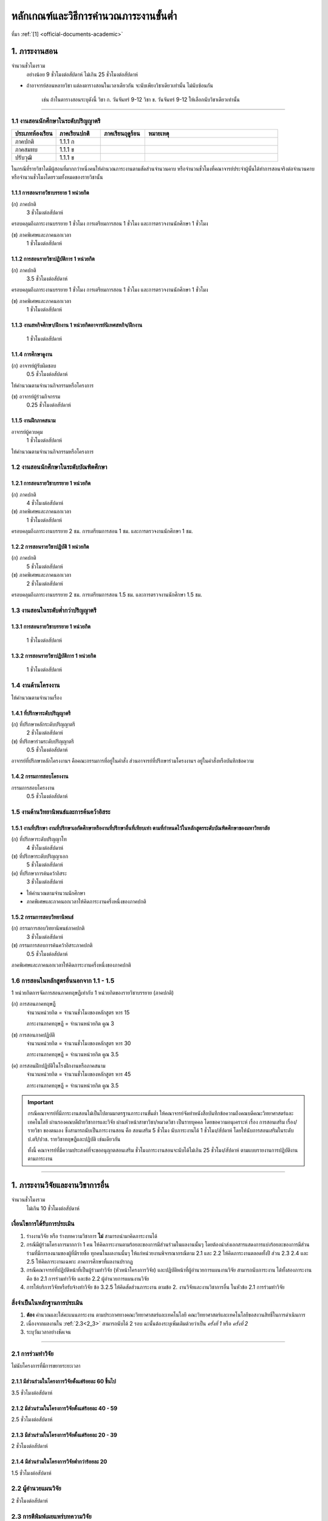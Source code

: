 .. |hpw| replace:: ชั่วโมงต่อสัปดาห์ 
.. hours per week

หลักเกณฑ์และวิธีการคำนวณภาระงานขั้นต่ำ
++++++++++++++++++++++++++++++++++++++++++++++++++++++++++++++++++

ที่มา :ref:`[1] <official-documents-academic>`

1. ภาระงานสอน
###################################################

จำนวนชั่วโมงรวม
	อย่างน้อย 9 ชั่วโมงต่อสัปดาห์ ไม่เกิน 25 ชั่วโมงต่อสัปดาห์

* ถ้าอาจารย์สอนหลายวิชา แต่ลงตารางสอนในเวลาเดียวกัน จะนับเพียงวิชาเดียวเท่านั้น ไม่นับซ้อนกัน

	เช่น ถ้าในตารางสอนระบุดังนี้
	วิชา ก. วันจันทร์ 9-12
	วิชา ข. วันจันทร์ 9-12
	ให้เลือกนับวิชาเดียวเท่านั้น

--------------------------------------------------

1.1 งานสอนนักศึกษาในระดับปริญญาตรี
****************************************************************


.. comment
..	csv-table::
   :header: "ประเภทห้องเรียน", "ภาคเรียนปกติ", "ภาคเรียนฤดูร้อน", "หมายเหตุ"
   :widths: 20, 20, 20, 60

	"ภาคปกติ", "1.1.1 ก", "", ""
	"ภาคสมทบ", "1.1.1 ข", "", ""
	"ปรับวุฒิ", "1.1.1 ข", "", ""

ในกรณีที่รายวิชาใดมีผู้สอนที่มากกว่าหนึ่งคนให้คำนวณภาระงานตามสัดส่วนจำนวนคาบ หรือจำนวนชั่วโมงที่คณาจารย์ประจำผู้นั้นได้ทำการสอนจริงต่อจำนวนคาบหรือจำนวนชั่วโมงโดยรวมทั้งหมดของรายวิชานั้น

1.1.1 การสอนรายวิชาบรรยาย 1 หน่วยกิต
===================================================================

(ก) ภาคปกติ
	3 |hpw|

ครอบคลุมถึงภาระงานบรรยาย 1 ชั่วโมง การเตรียมการสอน 1 ชั่วโมง และการตรวจงานนักศึกษา 1 ชั่วโมง

(ข) ภาคพิเศษและภาคนอกเวลา
	1 |hpw|

1.1.2 การสอนรายวิชาปฏิบัติการ 1 หน่วยกิต
===================================================================

(ก) ภาคปกติ
	3.5 |hpw|

ครอบคลุมถึงภาระงานบรรยาย 1 ชั่วโมง การเตรียมการสอน 1 ชั่วโมง และการตรวจงานนักศึกษา 1 ชั่วโมง

(ข) ภาคพิเศษและภาคนอกเวลา
	1 |hpw|

1.1.3 งานสหกิจศึกษา/ฝึกงาน 1 หน่วยกิตอาจารย์นิเทศสหกิจ/ฝึกงาน
===================================================================
	1 |hpw|

1.1.4 การศึกษาดูงาน 
===================================================================
(ก) อาจารย์ผู้รับผิดชอบ	
	0.5 |hpw|
	
ให้คำนวณตามจำนวนกิจกรรมหรือโครงการ

(ข) อาจารย์ผู้ร่วมกิจกรรม	
	0.25 |hpw|

1.1.5 งานฝึกภาคสนาม
===================================================================
อาจารย์ผู้ควบคุม	
	1 |hpw|

ให้คำนวณตามจำนวนกิจกรรมหรือโครงการ

1.2 งานสอนนักศึกษาในระดับบัณฑิตศึกษา
****************************************************************

1.2.1 การสอนรายวิชาบรรยาย 1 หน่วยกิต
===================================================================
(ก) ภาคปกติ
	4 |hpw|

(ข) ภาคพิเศษและภาคนอกเวลา
	1 |hpw|

ครอบคลุมถึงภาระงานบรรยาย 2 ชม. การเตรียมการสอน 1 ชม. และการตรวจงานนักศึกษา 1 ชม.


1.2.2 การสอนรายวิชาปฏิบัติ 1 หน่วยกิต
===================================================================
(ก) ภาคปกติ
	5 |hpw|

(ข) ภาคพิเศษและภาคนอกเวลา
	2 |hpw|

ครอบคลุมถึงภาระงานบรรยาย 2 ชม.
การเตรียมการสอน 1.5 ชม. และการตรวจงานนักศึกษา 1.5 ชม.


1.3 งานสอนในระดับต่ำกว่าปริญญาตรี
****************************************************************

1.3.1 การสอนรายวิชาบรรยาย 1 หน่วยกิต
===================================================================

	1 |hpw|

1.3.2 การสอนรายวิชาปฏิบัติการ 1 หน่วยกิต
===================================================================

	1 |hpw|

1.4 งานด้านโครงงาน
****************************************************************
ให้คำนวณตามจำนวนเรื่อง

1.4.1 ที่ปรึกษาระดับปริญญาตรี
===================================================================
(ก) ที่ปรึกษาหลักระดับปริญญาตรี
	2 |hpw|

(ข) ที่ปรึกษาร่วมระดับปริญญาตรี
	0.5 |hpw|

อาจารย์ที่ปรึกษาหลักโครงงานฯ คือคณะกรรมการที่อยู่ในคำสั่ง ส่วนอาจารย์ที่ปรึกษาร่วมโครงงานฯ อยู่ในคำสั่งหรือบันทึกข้อความ

1.4.2 กรรมการสอบโครงงาน
===================================================================
กรรมการสอบโครงงาน
	0.5 |hpw|

1.5 งานด้านวิทยานิพนธ์และการค้นคว้าอิสระ
****************************************************************

1.5.1 งานที่ปรึกษา งานที่ปรึกษาเอกัตศึกษาหรืองานที่ปรึกษาอื่นที่เทียบเท่า ตามที่กำหนดไว้ในหลักสูตรระดับบัณฑิตศึกษาของมหาวิทยาลัย
=========================================================================================================================================================================================================

(ก) ที่ปรึกษาระดับปริญญาโท
	4 |hpw|

(ข) ที่ปรึกษาระดับปริญญาเอก
	5 |hpw|

(ค) ที่ปรึกษาการค้นคว้าอิสระ
	3 |hpw|

* ให้คำนวณตามจำนวนนักศึกษา
* ภาคพิเศษและภาคนอกเวลาให้คิดภาระงานครึ่งหนึ่งของภาคปกติ

1.5.2 กรรมการสอบวิทยานิพนธ์
================================================================
(ก) กรรมการสอบวิทยานิพนธ์ภาคปกติ
	3 |hpw|

(ข) กรรมการสอบการค้นคว้าอิสระภาคปกติ
	0.5 |hpw| 

ภาคพิเศษและภาคนอกเวลาให้คิดภาระงานครึ่งหนึ่งของภาคปกติ

1.6 การสอนในหลักสูตรอื่นนอกจาก 1.1 - 1.5
****************************************************************

1 หน่วยกิตการจัดการสอนภาคทฤษฎีเท่ากับ 1 หน่วยกิตของรายวิชาบรรยาย (ภาคปกติ)

(ก) การสอนภาคทฤษฎี
	จำนวนหน่วยกิต = จำนวนชั่วโมงของหลักสูตร หาร 15

	ภาระงานภาคทฤษฎี = จำนวนหน่วยกิต คูณ 3

(ข) การสอนภาคปฏิบัติ
	จำนวนหน่วยกิต = จำนวนชั่วโมงของหลักสูตร หาร 30

	ภาระงานภาคทฤษฎี = จำนวนหน่วยกิต คูณ 3.5

(ค) การสอนฝึกปฏิบัติในโรงฝึกงานหรือภาคสนาม
	จำนวนหน่วยกิต = จำนวนชั่วโมงของหลักสูตร หาร 45

	ภาระงานภาคทฤษฎี = จำนวนหน่วยกิต คูณ 3.5

.. important::
	กรณีคณาจารย์ที่มีภาระงานสอนไม่เป็นไปตามมาตรฐานภาระงานขั้นต่ำ ให้คณาจารย์จัดทำหนังสือบันทึกข้อความถึงคณบดีคณะวิทยาศาสตร์และเทคโนโลยี ผ่านรองคณบดีฝ่ายวิชาการและวิจัย ผ่านหัวหน้าสาขาวิชา/หมวดวิชา เป็นรายบุคคล โดยขอความอนุเคราะห์ เรื่อง การสอนเสริม เรื่อง/รายวิชา ของตนเอง ซึ่งสามารถนับเป็นภาระงานสอน คือ สอนเสริม 5 ชั่วโมง นับภาระงานได้ 1 ชั่วโมง/สัปดาห์ โดยให้นับการสอนเสริมในระดับ ป.ตรี/ปวช. รายวิชาทฤษฎีและปฏิบัติ เช่นเดียวกัน
	
	ทั้งนี้ คณาจารย์ที่มีความประสงค์ที่จะขออนุญาตสอนเสริม ชั่วโมงภาระงานสอนจะนับได้ไม่เกิน 25 ชั่วโมง/สัปดาห์ ตามแบบรายงานการปฏิบัติงานตามภาระงาน	

----------------------------


1. ภาระงานวิจัยและงานวิชาการอื่น
###################################################
จำนวนชั่วโมงรวม
   ไม่เกิน 10 ชั่วโมงต่อสัปดาห์
	

เงื่อนไขการได้รับการประเมิน
**************************************************
#. ร่างงานวิจัย หรือ ร่างบทความวิชาการ **ไม่** สามารถนำมาคิดภาระงานได้ 
#. กรณีมีผู้ร่วมโครงการมากกว่า 1 คน ให้คิดภาระงานตามร้อยละของการมีส่วนร่วมในผลงานนั้นๆ โดยต้องนำส่งเอกสารแสดงการแบ่งร้อยละของการมีส่วนร่วมที่มีการลงนามของผู้ที่มีรายชื่อ ทุกคนในผลงานนั้นๆ ให้แก่หน่วยงานพิจารณากรณีตาม 2.1 และ 2.2 ให้คิดภาระงานตลอดทั้งปี ส่วน 2.3 2.4 และ 2.5 ให้คิดภาระงานเฉพาะ ภาคการศึกษาที่ผลงานปรากฏ 
#. กรณีคณาจารย์ที่ปฏิบัติหน้าที่เป็นผู้ร่วมทำวิจัย (หัวหน้าโครงการวิจัย) และปฏิบัติหน้าที่ผู้อำนวยการแผนงานวิจัย สามารถนับภาระงาน ได้ทั้งสองภาระงาน คือ ข้อ 2.1 การร่วมทำวิจัย และข้อ 2.2 ผู้อำนวยการแผนงานวิจัย 
#. การให้บริการวิจัยหรือรับจ้างทำวิจัย ข้อ 3.2.5 ให้คิดสัดส่วนภาระงาน ตามข้อ 2. งานวิจัยและงานวิชาการอื่น ในหัวข้อ 2.1 การร่วมทำวิจัย

สิ่งจำเป็นในหลักฐานการประเมิน
****************************************************************

#. **ต้อง** คำนวณและใส่คะแนนภาระงาน ตามประกาศทางคณะวิทยาศาสตร์และเทคโนโลยี คณะวิทยาศาสตร์และเทคโนโลยีขอสงวนสิทธิ์ในการดำเนินการ
#. เนื่องจากผลงานใน :ref:`2.3<2_3>` สามารถนับได้ 2 รอบ ฉะนั้นต้องระบุเพิ่มเติมด้วยว่าเป็น *ครั้งที่ 1* หรือ *ครั้งที่ 2*
#. ระบุวันเวลาอย่างชัดเจน

----------------------

2.1 การร่วมทำวิจัย
**************************************************
ไม่นับโครงการที่มีการขยายระยะเวลา

2.1.1 มีส่วนร่วมในโครงการวิจัยตั้งแต่ร้อยละ 60 ขึ้นไป
=========================================================================
3.5 |hpw| 

2.1.2 มีส่วนร่วมในโครงการวิจัยตั้งแต่ร้อยละ 40 - 59
=========================================================================
2.5 |hpw| 

2.1.3 มีส่วนร่วมในโครงการวิจัยตั้งแต่ร้อยละ 20 - 39
=========================================================================
2 |hpw| 

2.1.4 มีส่วนร่วมในโครงการวิจัยต่ำกว่าร้อยละ 20
=========================================================================
1.5 |hpw| 

2.2 ผู้อำนวยแผนวิจัย
**************************************************
2 |hpw|

.. _2_3:

2.3 การตีพิมพ์เผยแพร่บทความวิจัย
**************************************************
.. important::
	ผลงานในส่วนนี้ สามารถเคลมได้ 2 รอบการประเมินติดต่อกัน

2.3.1 การเข้าร่วมประชุมหรือสัมมนาทางวิชาการ ที่ผ่านการอนุมัติหรือเห็นชอบจากหน่วยงาน
==================================================================================================================================================
0.5 |hpw|

นับตามจำนวนผลงาน เช่น ถ้าร่วม 1 งานแต่นำเสนอ 3 ผลงาน ให้นับ 3 ผลงานแยกกัน

.. warning::
	ต้องมีการนำเสนอผลงาน หรือถ้าเป็นอาจารย์ที่ปรึกษาโครงการวิจัยให้นักศึกษาที่ไปนำเสนอในงานประชุมวิชาการ จะต้องมีชื่ออยู่ในการนำเสนอนั้นด้วย


2.3.2 บทความวิจัยหรือบทความวิชาการฉบับสมบูรณ์ที่ตีพิมพ์ในรายงานสืบเนื่องจากการประชุมวิชาการระดับชาติ
==================================================================================================================================================
0.75 |hpw|

.. important::
	กรณีไปเข้าร่วมการประชุมวิชาการและมีการตีพิมพ์ผลงานทางวิชาการจากที่ประชุมวิชาการดังกล่าว ซึ่งถือเป็นการปฏิบัติภาระงานสองกิจกรรม สามารถนับเป็นภาระงานได้ทั้ง ข้อ 2.3.1 และข้อ 2.3.2 (จาก :ref:`เอกสาร [17] <official-documents-academic>`)

2.3.3 บทความวิจัยหรือบทความวิชาการฉบับสมบูรณ์ 
==================================================================================================================================================
ที่ตีพิมพ์ในรายงานสืบเนื่องจากการประชุมวิชาการระดับนานาชาติ หรือในวารสารทางวิชาการระดับชาติที่ไม่อยู่ในฐานข้อมูล ตามประกาศ ก.พ.อ. หรือระเบียบ คณะกรรมการการอุดมศึกษาว่าด้วยหลักเกณฑ์การพิจารณาวารสารทางวิชาการสำหรับการเผยแพร่ผลงานทางวิชาการ พ.ศ.๒๕๕๖ แต่สถาบันนำเสนอสภาสถาบันอนุมัติและจัดทำเป็นประกาศให้ทราบ เป็นการทั่วไป และแจ้งให้ กพอ./กกอ. ทราบภายใน ๓๐ วันนับแต่วันที่ออกประกาศ

1.5 |hpw|

2.3.4 บทความวิจัยหรือบทความวิชาการที่ตีพิมพ์ในวารสารวิชาการที่ปรากฏในฐานข้อมูล TCI กลุ่มที่ 2
====================================================================================================================================================================================================================================================================================================
2 |hpw|

2.3.5 บทความวิจัยหรือบทความวิชาการที่ตีพิมพ์ ในวารสารวิชาการระดับนานาชาติที่ไม่อยู่ในฐานข้อมูล
====================================================================================================================================================================================================================================================================================================
เทียบประกาศ ก.พ.อ. หรือระเบียบ คณะกรรมการการอุดมศึกษาว่าด้วยหลักเกณฑ์ การพิจารณาวารสารทางวิชาการ สำหรับการเผยแพร่ผลงานทางวิชาการ พ.ศ. 2562 แต่สถาบันนำเสนอสภาสถาบันอนุมัติและจัดทำเป็นประกาศ ให้ทราบเป็นการทั่วไป และแจ้งให้ กพอ./กกอ. ทราบภายใน 30 วันนับแต่วันที่ออกประกาศ หรือตีพิมพ์ในวารสารวิชาการที่ปรากฏใน ฐานข้อมูล TCI กลุ่มที่ 1

2.5 |hpw|

2.3.6 บทความวิจัยหรือบทความวิชาการที่ตีพิมพ์ในวารสารวิชาการระดับนานาชาติที่ปรากฏในฐานข้อมูล
====================================================================================================================================================================================================================================================================================================
ระดับนานาชาติตามประกาศ ก.พ.อ. หรือระเบียบคณะกรรมการ การอุดมศึกษาว่าด้วยหลักเกณฑ์การพิจารณาวารสารทางวิชาการ สำหรับการเผยแพร่ผลงานทางวิชาการ พ.ศ. 2562

3 |hpw|

.. important::
	การตีพิมพ์เผยแพร่ที่อยู่ในรอบการประเมินนั้น ๆ แต่คณาจารย์ยังไม่ได้นำส่งหลักฐานมาพิจารณานับเป็นภาระงาน ให้คณาจารย์นำมาพิจารณาในรอบการประเมินถัดไป เป็นครั้งที่ 1 และนับติดต่อเป็นครั้งที่ 2 ในรอบประเมินถัดจากนั้น



2.3.7 ผลงานที่ได้รับการจดอนุสิทธิบัตร
=========================================================================================

1.5 |hpw|

2.3.8 ผลงานได้รับการจดสิทธิบัตร
=========================================================================================

3 |hpw|

.. important::
	ผลงานที่ได้รับการจดอนุสิทธิบัตร/สิทธิบัตร/ลิขสิทธิ์/เครื่องหมายทางการค้า สามารถนับเป็นภาระงานได้ตลอดตามประเภทของผลงานนั้น ๆ


2.3.9 ผลงานวิชาการรับใช้สังคมที่ได้รับการประเมินผ่านเกณฑ์การขอตำแหน่งทางวิชาการแล้ว
=========================================================================================

3 |hpw|
	
2.3.10 ผลงานวิจัยที่หน่วยงานหรือองค์กรระดับชาติว่าจ้างให้ดำเนินการ
=========================================================================================

3 |hpw|
	
2.3.11 งานวิจัยที่ได้รับทุนสนับสนุนจากหน่วยงานภายนอก
=========================================================================================
(ก) หัวหน้าโครงการวิจัย
	5 |hpw|

(ข) มีส่วนร่วมในโครงการวิจัยตั้งแต่ร้อยละ 60 ขึ้นไป
	4.5 |hpw|

(ค) มีส่วนร่วมในโครงการวิจัยตั้งแต่ร้อยละ 40-59  
	3.5 |hpw|

(ง) มีส่วนร่วมในโครงการวิจัยตั้งแต่ร้อยละ 20-39
	3 |hpw|

(จ) มีส่วนร่วมในโครงการวิจัยต่ำกว่าร้อยละ 20
	2.5 |hpw|

ให้คำนวณตามจำนวนโครงการโดยไม่นับโครงการที่มีการขยายระยะเวลา

2.3.12 ผลงานค้นพบพันธุ์พืช พันธุ์สัตว์ และ/หรือ สิ่งมีชีวิต และ/หรือ สารประกอบทางธรรมชาติชนิดใหม่ และ/หรือ ปฏิกิริยาเคมี ที่ค้นพบใหม่และได้รับการจดทะเบียน 	
===========================================================================================================================================================================================================================================================================

3 |hpw|
	
2.3.13 ตำราหรือหนังสือที่ได้รับการประเมินผ่านเกณฑ์การขอตำแหน่งทางวิชาการแล้ว
==================================================================================================================================================================================

3 |hpw|
	
2.3.14 ตำราหรือหนังสือที่ผ่านการพิจารณาตามหลักเกณฑ์การประเมินตำแหน่งทางวิชาการแต่ไม่ได้นำมาขอรับการประเมินตำแหน่งทางวิชาการ
==================================================================================================================================================================================

การพิจารณาตามหลักเกณฑ์การประเมินตำแหน่งทางวิชาการ หมายถึง ต้องผ่านการ Peer Review จากกองวิชาการและพัฒนาคณาจารย์

3 |hpw|


2.3.15 เอกสารประกอบการสอนหรือเอกสารคำสอน
========================================================================

2 |hpw|

.. important::
   * ต้องแนบ :term:`แบบรับรองการเผยแพร่ผลงานทางวิชาการ` ประกอบด้วย
   * เอกสารประกอบการสอนในระดับ ปวช. **ไม่** สามารถนามาคิดคำนวณ ภาระงานในบริบทภาระงานของคณาจารย์ตามประกาศฯ ได้
   * ถ้าจะส่งเอกสารประกอบการในเรื่องเดิม จำเป็นจำต้องทำบันทึกข้อความพร้อมระบุเนื้อหาการเปลี่ยนแปลงจากเดิมในส่วนใดบ้าง
   * เอกสารประกอบการสอน หรือ เอกสารคำสอนที่จัดทำในภาคการศึกษาฤดูร้อน ให้นำไปพิจารณาในรอบการประเมินถัดไป คือ ภาคการศึกษาที่ 1 ของปีการศึกษานั้น ๆ และให้งานวิชาการฯ กำหนดวันในการส่งเอกสารประกอบการสอน หรือ เอกสารคำสอน 


2.4 การเผยแพร่ผลงานสร้างสรรค์
**************************************************

2.4.1 งานสร้างสรรค์ที่มีการเผยแพร่สู่สาธารณะในลักษณะใดลักษณะหนึ่งหรือผ่านสื่ออิเล็กทรอนิกส์ online	
==================================================================================================================================================================================

0.5 |hpw|

2.4.2 งานสร้างสรรค์ที่ได้รับการเผยแพร่ในระดับสถาบัน
==================================================================================================================================================================================

1 |hpw|
	
2.4.3 งานสร้างสรรค์ที่ได้รับการเผยแพร่ในระดับชาติ
==================================================================================================================================================================================

1.5 |hpw|

2.4.4 งานสร้างสรรค์ที่ได้รับการเผยแพร่ในระดับความร่วมมือในระดับนานาชาติ
=================================================================================================================================================================================

------------------------------------------------------------------------------


3\. ภาระงานบริการวิชาการ
###################################################

จำนวนชั่วโมงรวม
	ไม่เกิน 5 ชั่วโมงต่อสัปดาห์

การพิจารณาสัดส่วน
*************************************
การคิดภาระงานบริการวิชาการ ให้พิจารณาตามสัดส่วนของการมีส่วนร่วมในงานบริการทางวิชาการนั้น ๆ โดยต้องมีเอกสารยืนยันการมีสัดส่วนผลงานจากผู้มีส่วนร่วมทุกคน 

ผู้รับผิดชอบในโครงการบริการวิชาการคิดคำนวณคะแนนภาระงานให้ผู้ปฏิบัติงานในโครงการทุกคน โดยให้ผู้ที่รับผิดชอบงานแบบเดียวกันได้รับคะแนนภาระงานที่เท่ากัน

คิดภาระงานด้วยสูตรดังต่อไปนี้

	(ชั่วโมงที่ปฏิบัติงานจริง) x (อัตราส่วนของหน้าที่) ÷ 15

โดยที่

* ชั่วโมงที่ปฏิบัติงานจริง ไม่นับเวลาพักกลางวัน 1 ชั่วโมง และเวลาเตรียมงานที่อยู่นอกเหนือกำหนดการในตาราง
* อัตราส่วนของหน้าที่ ระบุไว้ด้านล่าง
* การหารด้วย 15 แสดงถึงการเฉลี่ยภาระงานนั้นใน 1 ภาคเรียน (15 สัปดาห์)

เมื่อคำนวณเสร็จแล้ว ให้ปัดเศษให้เป็นทศนิยม 2 ตำแหน่ง และถ้ามีมากกว่า 1 หน้าที่ในโครงการ ให้คิดภาระงานแยกตามหน้าที่

ตัวอย่างเช่น

* ผู้รับผิดชอบโครงการ เวลา 8:30 - 16:30 นับเป็น 8 ชั่วโมง หักเวลาพักกลางวัน 1 ชั่วโมง เหลือ 7 ชั่วโมง ฉะนั้นจะได้

	7 x 0.7 ÷ 15 = 0.33

* ผู้ร่วมโครงการ เวลา 8:30 - 12:30 จะได้ 

	4 x 0.3 ÷ 15 = 0.08


เงื่อนไขการได้รับการประเมิน
**************************************************
#. กรณีเป็น 3.2 การบริการวิชาการเชิงพาณิชย์ ให้แนบหลักฐานการนำส่งเงิน หรือ ใบเสร็จจากการเงินของคณะวิทยาศาสตร์หรือมหาวิทยาลัยเทคโนโลยีราชมงคลพระนคร อย่างชัดเจน 
#. กรณีระยะเวลาโครงการบริการสังคมมีการคาบเกี่ยวรอบการประเมิน 2 รอบ ให้นับภาระงานเต็มได้ทั้งได้ 2 ทั้งรอบ 
#. สำหรับหลักฐานการไปปฏิบัติหน้าที่ผู้ทรงคุณวุฒิ ให้คณาจารย์แนบหลักฐานการไปปฏิบัติหน้าที่ให้ชัดเจนตามหน้าที่ และ/หรือ กิจกรรม/โครงการ/งาน พร้อมทั้ง ให้มีการทำบันทึกข้อความขออนุญาตคณบดีก่อนไปปฏิบัติหน้าที่ และให้บันทึกดังกล่าวเป็นสาระสาคัญร่วมในหลักฐานการพิจารณาภาระงาน
#. การนับภาระงานในหัวข้อ 3.2 การบริการวิชาการเชิงพาณิชย์นั้น 
   * ข้อ 3.2.1, 3.2.2, 3.2.3, 3.2.5 (นับเฉพาะผู้รับผิดชอบโครงการ) คิดเป็นภาระงาน 2 ชั่วโมงต่อสัปดาห์
   * หากไปปฏิบัติหน้าที่เป็นกรรมการ ในข้อ 3.2.1, 3.2.2, 3.2.3, 3.2.5 ให้นับเป็นภาระงาน ข้อ 3.1.4 การเป็นกรรมการภายนอก (บริการสาธารณะ) คิดเป็นภาระงาน 1 ชั่วโมงต่อสัปดาห์
#. การพิจารณานับระยะเวลาในการดำเนินโครงการบริการวิชาการเชิงพาณิชย์ ให้เริ่มต้นนับตั้งแต่วันเวลาที่จัดทำโครงการไปจนถึงสิ้นสุดโครงการ (บรรลุ)
#. งานแนะแนวที่สามารถนับเป็นภาระงานบริการวิชาการได้ ต้องจัดทำเป็นโครงการบริการวิชาการจากสาขาวิชา โดยสาขาวิชาสามารถดำเนินการร่วมมือกับงานกิจการนักศึกษาเพื่อนำความรู้ต่าง ๆ ไปแนะแนว 
ซึ่งงานแนะแนวที่จัดทำเป็นโครงการบริการวิชาการนบเป็นภาระงาน การเป็นวิทยากร ข้อ 3.1.1.2 (ก)


สิ่งจำเป็นในหลักฐานการประเมิน
****************************************************************

* **ต้อง** ใส่เวลาและคำนวณคะแนนมาอย่างชัดเจน ถ้าขาดตกบกพร่อง คณะวิทยาศาสตร์และเทคโนโลยีขอสงวนสิทธิ์ในการดำเนินการ
* การได้รับเชิญเป็นวิทยากรให้ส่งหลักฐานการไปปฏิบัติหน้าที่อย่างชัดเจน เช่น ภาพถ่าย
* กรณีคณาจารย์ปฏิบัติหน้าที่หลายหน้าที่ในโครงการบริการวิชาการ ให้แยกงานออกจากกัน เช่น

	โครงการ A (กรรมการดำเนินโครงการ)
	โครงการ A (วิทยากร)


ผู้มีส่วนร่วมในโครงการภายใน

* ใบคำสั่งแต่งตั้งคณะกรรมการ หรือ 
* หนังสือเชิญเป็นวิทยากร

ผู้เข้าร่วมโครงการภายใน

* ใบลงทะเบียนเข้าร่วมโครงการที่ระบุเวลาและมีลายเซ็น

ผู้มีส่วนร่วมในโครงการภายนอก

* หนังสือที่ได้รับอนุมัติจากหัวหน้าหน่วยงาน **และ**
* ตารางกำหนดการบอกเวลาปฏิบัติงาน
* ภาพถ่าย ในกรณีที่เป็นวิทยากร

ผู้เข้าร่วมภายนอก

* หนังสือที่ได้รับอนุมัติจากหัวหน้าหน่วยงาน **และ**
* ใบลงทะเบียนเข้าร่วมโครงการที่ระบุเวลาและมีลายเซ็น
* ภาพถ่าย

--------------------------------------------

3.1 การบริการวิชาการแก่สังคม
**************************************************

3.1.1 ปฏิบัติโครงการบริการวิชาการแก่สังคมตามแผน
=========================================================================

3.1.1.1 ผู้ร่วมกิจกรรมในโครงการ
^^^^^^^^^^^^^^^^^^^^^^^^^^^^^^^^^^^^^^^^^^^^^^^^^^^^^^^^^^^^
(ก) ผู้รับผิดชอบโครงการ
	ร้อยละ 70

(ข) กรรมการหรือผู้ร่วมโครงการ
	ร้อยละ 30

3.1.1.2 วิทยากร
^^^^^^^^^^^^^^^^^^^^^^^^^^^^^^^^^^^^^^^^^^^^^^^^^^^^^^^^^^^^
(ก) วิทยากร
	ร้อยละ 70

(ข) ผู้ช่วยวิทยากร
	ร้อยละ 70


3.1.2 มีส่วนร่วมในการบริการวิชาการแก่สังคมในระดับสถาบัน 	
=========================================================================

1 |hpw|

3.1.3 การเป็นกรรมการเพื่อบริการวิชาการภายในหน่วยงาน
=========================================================================

1 |hpw| 

การเป็นกรรมการเพื่อบริการวิชาการภายในหน่วยงาน หมายถึง การเป็นผู้พิจาณาผลงานทางวิชาการ โดยคิดต่อตามโครงการ/กิจกรรม

3.1.4 การเป็นกรรมการภายนอก (บริการสาธารณะ)
=========================================================================

1 |hpw|

การเป็นกรรมการภายนอก (บริการสาธารณะ) ให้หมายรวมถึง การเป็นกรรมการสมาคมวิชาการหรือวิชาชีพการเป็นกรรมการสอบวิทยานิพนธ์ การเป็น
ผู้พิจารณาบทความทางวิชาการ การเป็นผู้พิจาณาผลงานทางวิชาการ การเป็นกรรมการในบริการวิชาการเชิงพาณิชย์ ในข้อ 3.2.1 3.2.2 3.2.3 3.2.5 
โดยให้คิดตามกิจกรรม/โครงการ/จำนวนบทความวิชาการ

--------------------------------------------

3.2 การบริการวิชาการเชิงพาณิชย์ ที่มีการเซ็นสัญญาที่หน่วยงาน หรือมหาวิทยาลัย หรือมีเอกสารยืนยันเป็นลายลักษณ์อักษร
**********************************************************************************************************************************************************************************************************************************************************

การคิดภาระงานการบริการวิชาการให้พิจารณาตามสัดส่วน ของการมีส่วนร่วมในงานบริการทางวิชาการนั้นๆ โดยต้องมีเอกสารยืนยันการมีสัดส่วนผลงานจากผู้มีส่วนร่วมทุกคน 

* สำหรับการบริการวิชาการเชิงพาณิชย์ที่มียอดงบประมาณเกินห้าแสนบาท แต่ไม่เกินหนึ่งล้านบาท ให้คิดภาระงานในอัตรา 1.5 เท่าของภาระงานที่ปรากฏใน 3.2.1 ถึง 3.2.9 
* หากยอดงบประมาณเกินหนึ่งล้านบาท ให้คิดภาระงานในอัตรา 2 เท่าของภาระงานที่ปรากฏใน 3.2.1 ถึง 3.2.9

3.2.1  การจัดฝึกอบรม ประชุม และสัมมนา
=========================================================================

2 |hpw|

โดยให้คิดตามกิจกรรมหรือโครงการ (เฉพาะผู้รับผิดชอบโครงการ/กิจกรรม)

3.2.2  การค้นคว้า สำรวจ วิเคราะห์ ทดสอบตรวจสอบและตรวจซ่อม
=========================================================================

2 |hpw|	

โดยให้คิดตามกิจกรรมหรือโครงการ

3.2.3 การวางระบบ ออกแบบ สร้างประดิษฐ์ ผลิตและติดตั้ง
=========================================================================

3 |hpw|

โดยให้คิดตามกิจกรรมหรือโครงการ

3.2.4  การให้บริการข้อมูลคำปรึกษาทางวิชาการและวิชาชีพ	
=========================================================================

3 |hpw|

การให้บริการข้อมูลคำปรึกษาทางวิชาการและวิชาชีพให้หมายรวมถึง การไปปฏิบัติงานในสถานประกอบการ (Talent Mobility) การรับเป็นที่ปรึกษางานวิจัย การเป็นพี่เลี้ยงงานวิจัยโดยให้คิดตามกิจกรรมหรือโครงการ

3.2.5  การให้บริการวิจัยหรือรับจ้างทำวิจัย
=========================================================================

1 - 3.5  ชม.ต่อสัปดาห์	

การให้บริการวิจัยหรือรับจ้างวิจัย ให้หมายรวมถึง การรับทำวิจัย และ/หรือ พัฒนาเทคโนโลยี การแก้ปัญหาเชิงเทคนิค การจัดการเทคโนโลยีและนวัตกรรม
โดยให้คิดตามกิจกรรมหรือโครงการ

3.2.6  การเขียนทางวิชาการ งานแปลและการผลิตสื่อ
=========================================================================

3 |hpw|

โดยให้คิดตามกิจกรรมหรือโครงการ

3.2.7  การให้บริการสารสนเทศและเทคโนโลยีทางการศึกษา
==================================================================================================================================================

2 |hpw|

โดยให้คิดตามกิจกรรมหรือโครงการ

3.2.8  การเป็นวิทยากร
=========================================================================

คิดตามภาระการเป็นวิทยากร	

3.2.9 การเป็นกรรมการภายนอก
=========================================================================

2 |hpw|

การเป็นกรรมการภายนอก ให้หมายรวมถึง การเป็นกรรมการสมาคมวิชาการหรือวิชาชีพ การเป็นกรรมการสอบวิทยานิพนธ์ การเป็นผู้พิจารณาบทความทางวิชาการ การเป็นผู้พิจาณาผลงานทางวิชาการ โดยให้คิดตามกิจกรรมหรือโครงการ

- สำหรับคณาจารย์ที่ได้รับเชิญจากหน่วยงานภายนอกให้ไปปฏิบัติหน้าที่เป็นผู้ทรงคุณวุฒิ โดยในการปฏิบัติหน้าที่ดังกล่าวมีการจำแนกการปฏิบัติราชการ (งาน) ออกเป็นหลายกิจกรรม ซึ่งแต่ละกิจกรรมได้รับอนุญาตจากหัวหน้าหน่วยงานแล้ว และมีการนำส่งเงินค่าบำรุงมหาวิทยาลัย ตามประกาศมหาวิทยาลัยเทคโนโลยีราชมงคลพระนคร เรื่อง หลักเกณฑ์การนำส่งค่าบำรุงจากการให้บริการสังคม ให้พิจารณานับเป็นภาระงานต่อกิจกรรม 


3.3 งานสอนออกอากาศการศึกษาทางไกล
****************************************************************************************************************************************

* สำหรับการไปปฏิบัติหน้าที่บริการวิชาการ ตามประกาศคณะฯ เรื่องหลักเกณฑ์และวิธีการคิดคานวณภาระงานขั้นต่ำของคณาจารย์ประจำ พ.ศ. 2563 ลงวันที่ 28 ตุลาคม 2563 ข้อ 3.1.4 (บริการสาธารณะ) :ref:`official-documents-academic` [2]
   * หนังสือบันทึกข้อความขออนุญาตคณบดี 
   * ระบุวัน เวลา สถานที่ การไปปฏิบัติหน้าที่บริการวิชาการให้ชัดเจน
* สำหรับการส่งแบบพิจารณาแบบรายงานการปฏิบัติงานตามภาระงาน บริการวิชาการ ให้คณาจารย์จำแนกภาระงานและคิดคำนวณภาระงาน ตามโครงการที่ได้ดำเนินการ
* สำหรับหลักฐานการไปปฏิบัติหน้าที่ผู้ทรงคุณวุฒิให้คณาจารย์แนบหลักฐาน การไปปฏิบัติหน้าที่ให้ชัดเจนตามหน้าที่ และ/หรือ กิจกรรม/โครงการ/งาน พร้อมทั้ง ให้มีการทำบันทึกข้อความขออนุญาตคณบดีก่อนไปปฏิบัติหน้าที่ และให้บันทึกดังกล่าวเป็นสาระสำคัญร่วมในหลักฐานการพิจารณาภาระงาน

คิดภาระงานตามชั่วโมงที่ปฏิบัติงานจริงหารด้วย 15 หน่วยสัปดาห์

(ก)  วิทยากร
	ร้อยละ 70
   
(ข)  ผู้ช่วยวิทยากร
	ร้อยละ 30

----------------------------------------------------------------------

4. ภาระงานบำรุงศิลปวัฒนธรรม
###################################################

จำนวนชั่วโมงรวม
   ไม่เกิน 5 ชั่วโมงต่อสัปดาห์

------------

เงื่อนไขการได้รับการประเมิน
****************************************************************

#. งานที่คณะวิทยาศาสตร์และเทคโนโลยี หรือ ที่มหาวิทยาลัยเทคโนโลยีราชมงคลพระนครดำเนินการจัดขึ้น (ได้แก่ :ref:`4.1<4_1>` และ :ref:`4.5<4_5>`) 

#. กรณีขออนุญาตไปทำบุญด้วยตนเอง สามารถนำมาคิดภาระงานได้ไม่เกิน 6 ครั้ง ต่อรอบการประเมิน

#. กรณีเข้าร่วมงานทำนุบำรุงศิลปวัฒนธรรมภายนอก สามารถนำมาคิดภาระงานได้ไม่เกิน 2 ครั้ง ต่อรอบการประเมิน

#. วันสำคัญของชาติ วันสำคัญทางศาสนา เทศกาลตามประเพณี และเทศกาลตามที่รัฐบาลประกาศ สามารถนำมาคิดภาระงานได้ 1 ครั้ง ต่อวันสำคัญ และ/หรือ เทศกาลนั้นๆ (ถึงแม้ว่างาน และ/หรือ กิจกรรมดังกล่าวข้างต้นจะมีการจัดงาน และ/หรือ กิจกรรมหลายครั้งหรือหลายวันในวันสำคัญ และ/หรือ เทศกาลนั้น)

#. งานทำนุบำรุงศิลปวัฒนธรรมที่มหาวิทยาลัยเทคโนโลยีราชมงคลพระนคร หรือคณะวิทยาศาสตร์และเทคโนโลยีได้จัดขึ้นเป็นงาน และ/หรือ กิจกรรม เดียวกัน สามารถนับเป็นภาระงานได้ทั้งสองงาน ยกเว้นกิจกรรมทางออนไลน์ที่เข้าร่วมจากเว็บไซต์เดียวกัน

สิ่งจำเป็นในหลักฐานการประเมิน
****************************************************************

#. **ต้อง** ระบุวันเวลาอย่างชัดเจน
#. งานที่คณะวิทยาศาสตร์และเทคโนโลยี หรือ ที่มหาวิทยาลัยเทคโนโลยีราชมงคลพระนครดำเนินการจัดขึ้น (ได้แก่ :ref:`4.1<4_1>` และ :ref:`4.5<4_5>`)

	* ประกาศจากคณะหรือมหาวิทยาลัย **และ**
	* ใบลงทะเบียนเข้าร่วมโครงการที่ระบุเวลาและมีลายเซ็น

#. งานที่คณะอื่นจัด หรืองานจากหน่วยงานภายนอก

   * หลักฐาน 2 ฉบับ ดังนี้

		* ก่อนวันงาน: บันทึกข้อความขออนุญาตจากหัวหน้าหน่วยงาน
		* หลังวันงาน: หลักฐานการเข้าร่วม เช่น ใบลงทะเบียนที่มีลายเซ็น รูปถ่าย

   * ถ้าเข้าร่วมโดยยังไม่ได้รับอนุญาตจากหัวหน้าหน่วยงาน คณาจารย์สามารถนำผลการเข้าร่วมงานดังกล่าวมาคิดภาระงานได้ไม่เกิน 2 ครั้ง ต่อรอบการประเมิน ทั้งนี้ภายหลังการเข้าร่วมงานให้คณาจารย์เร่งจัดทำบันทึกข้อความรายงานหัวหน้าหน่วยงานโดยทันที

หมายเหตุ

- การพิจารณานับภาระงานทำนุบำรุงศิลปวัฒนธรรม กรณีหลักฐานที่เป็นข้อมูลส่วนกลางของคณะฯ ที่ได้รวบรวมจากงานบริหารทั่วไป (บริหารงานบุคคล) และได้นำเสนอคณบดีลงนามอนุญาตเรียบร้อยแล้ว ข้อมูลดังกล่าวสามารถนำมาพิจารณานับเป็นภาระงานได้ 

- ทั้งนี้ หลักฐานการเข้าร่วมงานทำนุบำรุงศิลปวัฒนธรรม ภายนอกคณะฯ ให้คณาจารย์ปฏิบัติตามหลักเกณฑ์ในคู่มือการนำส่งหลักฐานการประเมินเลื่อนเงินเดือนข้าราชการพลเรือนในสถาบันอุดมศึกษา การเลื่อนค่าตอบแทนพนักงานมหาวิทยาลัยสายวิชาการ เพื่อให้คณะกรรมการพิจารณานับภาระงานตามหลักเกณฑ์ 

------------

.. _4_1:

4.1 การเข้าร่วมในกิจกรรม/โครงการทำนุบำรุงศิลปวัฒนธรรมของมหาวิทยาลัย หรือหน่วยงานภายนอก
***************************************************************************************************************************************************************************************************************************

การคำนวณภาระงาน
   0.5 |hpw|

ประเภทงาน
===================

ทำบุญด้วยตนเอง
    นำมาคิดภาระงานได้ไม่เกิน 6 ครั้ง ต่อรอบการประเมิน โดยไม่นับรวมกับหน่วยงานภายนอก และต้องไม่ตรงกับวันทีเข้าร่วมกิจกรรมอื่นทั้งภายในและภายนอก

.. _4_2:

4.2 การเป็นผู้รับผิดชอบในกิจกรรม/โครงการทำนุบำรุงศิลปวัฒนธรรมภายในประเทศ
*****************************************************************************************************************

การคำนวณภาระงาน
    1 |hpw|

.. _4_3:

4.3 การเข้าร่วมในกิจกรรม/โครงการทำนุบำรุงศิลปวัฒนธรรมภายนอกประเทศ
*****************************************************************************************************************

การคำนวณภาระงาน
    1 |hpw|

.. _4_4:

4.4 การเป็นผู้รับผิดชอบในกิจกรรม/โครงการทำนุบำรุงศิลปวัฒนธรรมภายนอกประเทศ
*****************************************************************************************************************

การคำนวณภาระงาน
    1.5 |hpw|

.. _4_5:

4.5 การเข้าร่วมในกิจกรรม/โครงการทำนุบำรุงศิลปวัฒนธรรมของคณะวิทยาศาสตร์และเทคโนโลยี
*****************************************************************************************************************

การคำนวณภาระงาน
    0.5 |hpw|

-----------------------------------


5. ภาระงานอื่น ๆ
#################################################

จำนวนชั่วโมงรวม
	ไม่เกิน 5 ชั่วโมงต่อสัปดาห์

งานอื่น ๆ คืองานที่นอกเหนือจาก งานสอน งานวิจัยและวิชาการอื่น งานบริการวิชาการ และงานทำนุบำรุงศิลปวัฒนธรรม


เงื่อนไขการได้รับการประเมิน
**************************************************
สำหรับภาระงานการสอนนอกศูนย์ที่ตั้งคณะฯ ในการจัดการเรียนการสอนในช่วงสถานการณ์โรคติดเชื้อไวรัสโคโรนา 2019 (COVID-19) ให้พิจารณาการสอนออนไลน์ทุกกรณีถือเป็นการจัดการเรียนการสอนในที่ตั้งคณะฯ ดังนั้น ภาระงานการสอนนอกศูนย์ที่ตั้งคณะฯ จะนำมาใช้พิจารณาภาระงาน หลังจากสถานการณ์โรคติดเชื้อไวรัสโคโรนา 2019 (COVID-19) และ/หรือ ตามที่คณะฯ ประกาศกำหนด

สิ่งจำเป็นในหลักฐานการประเมิน
****************************************************************

#. งานพัฒนาตัวเอง
	#. **ต้อง** ทำบันทึกข้อความล่วงหน้า
	#. **ต้อง** ระบุระยะเวลาอย่างชัดเจน คณะวิทยาศาสตร์และเทคโนโลยีขอสงวนสิทธิ์ในการดำเนินการ

5.1 งานบริการจัดการสอนมากกว่า 1 ศูนย์การศึกษา และ/หรือ นอกศูนย์ที่ตั้งของคณะ
********************************************************************************************************************************
(ก) การสอนนอกศูนย์ที่ตั้งของคณะ
	1 |hpw| (ไม่รวมการคุมสอบต่างศูนย์การศึกษา)

(ข) 2 ศูนย์
	2 |hpw| 

(ค) 3 ศูนย์
	3 |hpw| 

(ง) 4 ศูนย์
	4 |hpw| 

(จ) การคุมสอบต่างศูนย์
	0.5 |hpw| 


5.2 งานพัฒนานักศึกษา
********************************************************************************************************************************



5.2.1 งานอาจารย์ที่ปรึกษา	
=======================================================================================

งานอาจารย์ที่ปรึกษา หมายถึง อาจารย์ที่ปรึกษาชั้นปีและอาจารย์ที่ปรึกษาโครงการ/กิจกรรมของนักศึกษา เช่น กิจกรรมในงานสโมสรนักศึกษา กิจกรรมค่ายอาสา กิจกรรมกีฬามหาวิทยาลัย เป็นต้น

2 |hpw|

ให้คำนวณตามจำนวนงาน/กิจกรรม

5.2.2 งาน/กิจกรรมพัฒนานักศึกษานอกพื้นที่
=======================================================================================

1 |hpw|

ให้คำนวณตามจำนวนงานหรือกิจกรรม

5.2.3 งาน/กิจกรรมพัฒนานักศึกษาในพื้นที่
=======================================================================================

0.5 |hpw|

ให้คำนวณตามจำนวนงานหรือกิจกรรม


5.3 งานพัฒนาองค์กร
********************************************************************************************************************************

งานพัฒนาองค์กร หมายถึง งาน/ผลงานที่ก่อให้เกิดการพัฒนาและสร้างคุณประโยชน์ให้แก่องค์กร (เช่น การได้รับกำหนดตำแหน่งทางวิชาการ การเพิ่มคุณวุฒิทางวิชาการ/วิชาชีพ การสร้างชื่อเสียงและส่งเสริมภาพลักษณ์ขององค์กร)

(ก) สร้างชื่อเสียงหรือได้รับการยอมรับระดับนานาชาติ
	3 |hpw|

(ข) สร้างชื่อเสียงหรือได้รับการยอมรับระดับชาติ
	2 |hpw|

(ค) สร้างคุณประโยชน์ให้กับคณะ 
	1 |hpw|

งานสร้างคุณประโยชน์ให้กับคณะ หมายถึง

#. กรรมการเกี่ยวกับงานพัสดุ บัญชี และการเงิน
#. กรรมการที่มีความเสี่ยง

(ง) งานพัฒนานวัตกรรมการจัดการองค์กร
	3 |hpw|

(จ) ภาระงานตาม KPI ของคณะ
	1 |hpw|

.. important::
	* ผู้ดำรงตำแหน่งทางวิชาการ (ผู้ช่วยศาสตราจารย์ รองศาสตราจารย์ และศาสตราจารย์) และผู้มีคุณวุฒิ ปริญญาเอก นับเป็นภาระงานตาม KPI 1 |hpw| สามารถนับภาระงานได้ **ทุกรอบ** การประเมิน
	* งานแนะแนวที่ไม่ได้จัดทำเป็นโครงการบริการวิชาการ นับเป็นภาระงาน ข้อ 5.3 งานพัฒนาองค์กร (ค)

(ฉ) กรรมการ/โครงการ/กิจกรรมที่ได้รับความเห็นชอบจากคณะกรรมการกำหนดภาระงานขั้นต่ำ ของคณาจารย์คณะวิทยาศาสตร์และเทคโนโลยี
	1 |hpw|

ให้คิดตามจำนวนโครงการ/กิจกรรม

5.4 งานพัฒนาตนเอง
********************************************************************************************************************************

งานพัฒนาตนเอง หมายถึง การไปฝึกอบรมให้เป็นไปตามประกาศกระทรวงศึกษาธิการ เรื่อง มาตรฐานการอุดมศึกษา พ.ศ. 2561 โดยได้รับความเห็นชอบจากหัวหน้าหน่วยงาน ทั้งนี้ ให้หมายรวมถึง การลงทะเบียนเรียนหรือฝึกอบรมในหลักสูตรออนไลน์ที่ได้รับใบรับรองให้คิดตามจำนวนโครงการ/กิจกรรม

คิดคำนวณภาระงานตาม ชม. ที่ปฏิบัติงานจริงหารด้วย 15


5.5 งานจิตอาสา
********************************************************************************************************************************

งานจิตอาสา หมายถึง กิจกรรมการบำเพ็ญประโยชน์ในคณะ ในมหาวิทยาลัย ในหน่วยงานภาครัฐ เอกชน และชุมชน 
ให้คิดตามกิจกรรม/โครงการ 

(ก) บำเพ็ญประโยชน์ในคณะ
	0.5 |hpw|

(ข) บำเพ็ญประโยชน์ในมหาวิทยาลัย
	1 |hpw|

(ค) บำเพ็ญประโยชน์ในหน่วยงานภาครัฐ และเอกชน	
	1.5 |hpw|

บำเพ็ญประโยชน์ในหน่วยงานภาครัฐ และเอกชน ให้หมายรวมถึง การบำเพ็ญประโยชน์ ร่วมกับ หน่วยงานภาครัฐ เอกชน และชุมชน โดยภาครัฐ หมายถึง หน่วยงานรัฐที่มิใช่หน่วยงานภายในของมหาวิทยาลัยเทคโนโลยีราชมงคลพระนคร ทั้งนี้ ภาระงานจิตอาสาที่จะนำมาพิจารณาได้จะต้องได้รับอนุญาตจากคณบดี 


----------------------------------------


6. ภาระงานของผู้ดำรงตำแหน่งวิชาการ
#################################################

ผลงานของผู้ดำรงตำแหน่งทางวิชาการ ตาม ประกาศมหาวิทยาลัยเทคโนโลยี
ราชมงคลพระนคร เรื่อง เกณฑ์ภาระงานขั้นต่ำฯ พ.ศ. 2559 (ข้อ 5)

ใช้หลักฐานที่เป็นรูปแบบไฟล์อิเล็กทรอนิกส์ (PDF หรือ ภาพถ่าย) ตามหัวข้อผลงานในประกาศมหาวิทยาลัยเทคโนโลยีราชมงคลพระนคร เรื่อง เกณฑ์ภาระงานขั้นต่ำของคณาจารย์ประตำ พ.ศ. 2559 ข้อ 5	1. ผลงานของผู้ดำรงตำแหน่งทางวิชาการ :ref:`เอกสาร [4] <official-documents-academic>`

สำหรับ เอกสารประกอบการสอน และเอกสารคำสอน ที่ใช้ในการประเมินภาระงานผู้ดำรงตำแหน่งทางวิชาการ ให้ดำเนินการตามรูปแบบและ การเผยแพร่ที่ปรากฎตามแนบท้ายประกาศ ก.พ.อ. เรื่อง หลักเกณฑ์และวิธีการพิจารณาแต่งบุคคลให้ดารงตาแหน่งทางวิชาการ ผู้ช่วยศาสตราจารย์ รองศาสตราจารย์ และศาสตราจารย์ ในขณะนั้น และ/หรือ ตามที่มหาวิทยาลัยเทคโนโลยีราชมงคลพระนคร ประกาศกำหนด ทั้งนี้ คณาจารย์สามารถดำเนินการจัดทาเอกสารประกอบการสอน และเอกสารคำสอนให้ต่อเนื่องในรายวิชาหนึ่ง ๆ ให้เสร็จสิ้นสมบูรณ์ภายในสองรอบการประเมิน พร้อมทั้งจัดทำบันทึกข้อความแจ้งการดำเนินการต่อคณบดีตามลาดับ

เงื่อนไขการได้รับการประเมิน
**************************************************

* บทความจากผลงานวิจัย และ/หรือ บทความทางวิชาการ ซึ่งการทำข้อตกลงคณาจารย์ต้องระบุ 100% เท่านั้น ไม่สามารถส่ง Draft Manuscript
* ตำรา ต้องผ่านการประเมิน (Peer Review) จากกองวิชาการและพัฒนาคณาจารย์
* ส่วนผลงานอื่นสามารถระบุ % ในการจัดทำผลงานทำต่อปี
* ผลงานของผู้ดำรงตำแหน่งทางวิชาการที่ระบุไม่ถึง 100% ไม่ต้องดำเนินการขอเผยแพร่ แต่ให้จัดทำบันทึกข้อความเสนอคณบดีรับทราบ


สิ่งจำเป็นในหลักฐานการประเมิน
****************************************************************
#. **ต้อง** ระบุวันเวลาอย่างชัดเจน คณะวิทยาศาสตร์และเทคโนโลยีขอสงวนสิทธิ์ในการดำเนินการ

6.1 งานของผู้ดำรงตำแหน่งผู้ช่วยศาสตราจารย์
********************************************************************************************************************************
ุมีบทความจากผลงานวิจัย ที่ได้รับการตีพิมพ์เผยแพร่ในวารสารวิชาการที่มีกระบวนการตรวจสอบผลงานทางวิชาการโดยคณะกรรมการ (Peer Review) ก่อนตีพิมพ์ และเป็นวารสารที่ยอมรับในวงการวิชาการสาขานั้น ๆ หรือได้นำเสนอในการประชุมวิชาการ พร้อมทั้งเสนอผลงานฉบับสมบูรณ์ หรือ ผลงานในลักษณะอื่น ที่เทียบเท่า ปีละ 1 เรื่อง หรือ บทความวิชาการในลักษณะอื่น เช่น บทปริทรรศน์ เฉลี่ยปีละ 2 เรื่อง หรือมีผลงานในลักษณะอื่นที่เทียบเท่าเป็นอย่างหนึ่งอย่างใดต่อไปนี้

#. นวัตกรรมหรือสิ่งประดิษฐ์ 1 ผลงาน ต่อปี
#. งานบริการวิชาการตามที่มหาวิทยาลัยหรือคณะเห็นชอบไม่น้อยกว่า 3 ครั้ง ต่อปี
#. เอกสารประกอบการสอน เอกสารคำสอน หนังสือ ตำรา ที่เกี่ยวกับสาขาวิชา 1 ผลงาน ต่อปี
#. คู่มือปฏิบัติการ 1 รายวิชา
#. สิทธิบัตร อนุสิทธิบัตร ลิขสิทธิ์ 1 คำขอ ต่อปี

6.2 งานของผู้ดำรงตำแหน่งรองศาสตราจารย์
********************************************************************************************************************************
มีบทความจากผลงานวิจัยหรือผลงานในลักษณะอื่นที่เทียบเท่า ที่ได้รับการตีพิมพ์เผยแพร่ในวารสารวิชาการที่มีกระบวนการตรวจสอบผลงานทางวิชาการโดยคณะกรรมการ (Peer Review) ก่อนตีพิมพ์ และเป็นวารสารที่ยอมรับในวงการวิชาการสาขานั้น ๆ หรือ ผลงานในลักษณะอื่น ที่เทียบเท่า ปีละ 2 เรื่อง หรือ มีผลงานในลักษณะอื่นที่เทียบเท่าเป็นอย่างหนึ่งอย่างใดต่อไปนี้

#. นวัตกรรมหรือสิ่งประดิษฐ์ โดยเฉลี่ย 3 ผลงาน ต่อ 2 ปี
#. งานบริการวิชาการตามที่มหาวิทยาลัยหรือคณะเห็นชอบไม่น้อยกว่า 6 ครั้ง ต่อปี
#. สิทธิบัตร อนุสิทธิบัตร ลิขสิทธิ์ 1 คำขอ ต่อปี

6.3 งานของผู้ดำรงตำแหน่งศาสตราจารย์
********************************************************************************************************************************
มีบทความจากผลงานวิจัยหรือผลงานในลักษณะอื่นที่เทียบเท่า ที่ได้รับการตีพิมพ์เผยแพร่ในวารสารวิชาการที่มีกระบวนการตรวจสอบผลงานทางวิชาการโดยคณะกรรมการ (Peer Review) ก่อนตีพิมพ์ และเป็นวารสารที่ยอมรับในวงการวิชาการสาขานั้น ๆ หรือ ผลงานในลักษณะอื่น ที่เทียบเท่า ปีละ 3 เรื่อง โดยต้องเป็นวารสารในระดับนานาชาติ อย่างน้อยปีละ 1 เรื่อง หรือ มีผลงานในลักษณะอื่นที่เทียบเท่าเป็นอย่างหนึ่งอย่างใดต่อไปนี้

#. นวัตกรรมหรือสิ่งประดิษฐ์ 2 ผลงาน ต่อปี
#. งานบริการวิชาการตามที่มหาวิทยาลัยหรือคณะเห็นชอบไม่น้อยกว่า 9 ครั้ง ต่อปี
#. หนังสือ ตำรา ที่เกี่ยวกับสาขาวิชา 1 ผลงาน ต่อปี
#. สิทธิบัตร อนุสิทธิบัตร ลิขสิทธิ์ 1 คำขอ ต่อไป

.. important::
	ให้เริ่มนับผลงานตั้งแต่วันที่ตีพิมพ์เผยแพร่จนถึงครบ 1 ปี
-----------------------------------------

7. ภาระงานของกลุ่มผู้บริหารและการเป็นคณะกรรมการ
###################################################
ภาระงานของกลุ่มผู้บริหารและการเป็นคณะกรรมการ ตามประกาศฯ มหาวิทยาลัย เรื่องเกณฑ์ภาระงานขั้นต่ำของคณาจารย์ประจำ พ.ศ.2559 ข้อ 4 (4) - (12) :ref:`เอกสาร [1] <official-documents-academic>` ดังนี้

#. อธิการบดี คิดเป็นภาระงาน 35 |hpw|
#. รองอธิการบดี คิดเป็นภาระงาน 30 |hpw|
#. ผู้อำนายการสำนักงานอธิการบดี คณะบีด ผู้อำนวยการสถาบัน ผู้อำนวยการสำนัก ผู้อำนวยการวิทยาลัย ผู้อำนวยการกอง หรือ หัวหน้าหน่วยงานที่เรียกชื่ออย่างอื่นที่มีฐานะเทียบเท่าคณะ หรือกอง ที่มีภาระงานบริหารเต็มเวลา คิดเป็นภาระงาน 30 |hpw|
#. ผู้ช่วยอธิการบดี คิดเป็นภาระงาน 20 |hpw|
#. รองคณบดี รองผู้อำนวยการวิทยาลัย รองผู้อำนวยการสถาบัน รองผู้อำนวยการสำนัก หรือรองหัวหน้าหน่วยงานที่เรียกชื่ออย่างอื่นที่มีฐานะเทียบเท่าคณะ คิดเป็นภาระงาน 20 |hpw|
#. หัวหน้าสาขาวิชา คิดเป็นภาระงาน 12 |hpw|
#. ผู้ช่วยคณบดี ผู้ช่วยผู้อำนวยการวิทยาลัย ผู้ช่วยผู้อำนวยการสถาบัน ผู้ช่วยผู้อำนวยการสำนัก หรือผู้ช่วยหัวหน้าหน่วยงานที่เรียกชื่ออย่างอื่น ที่มีฐานะเทียบเท่าคณะ คิดเป็นภาระงาน 12 |hpw|
#. ประสภานสภาคณาจารย์ และข้าราชการ คิดเป็นภาระงาน 6 |hpw|
#. กรรมการในสภามหาวิทยาลัย สภาคณาจารย์และข้าราชการ สภาวิชาการ คิดเป็นภาระงาน 3 |hpw|
#. เลขาณุการในสภามหาวิทยาลัย สภาคณาจารย์และข้าราชการ สภาวิชาการ คิดเป็นภาระงาน 5 |hpw|
#. อาจารย์ผู้รับผิดชอบหลักสูตร คิดเป็นภาระงาน 8 |hpw|
#. หัวหน้ากลุ่มวิชา หัวหน้างาน คิดเป็นภาระงาน 6 |hpw|

สำหรับผู้บริหารตามข้อ 2 และ 3 ภาระงานอีก 5 ภาระงาน ให้เลือกทำภาระงานสอน หรือภาระงานวิจัยและวิชาการอื่น นอกจากนี้คณาจารย์ที่เป็นคณะกรรมการโดยตำแหน่งจะไม่นำมาคิดเป็นภาระงาน

